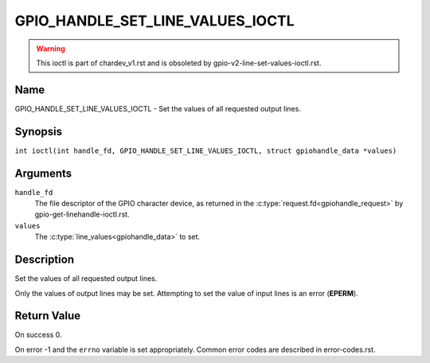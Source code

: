 .. SPDX-License-Identifier: GPL-2.0

.. _GPIO_HANDLE_SET_LINE_VALUES_IOCTL:

*********************************
GPIO_HANDLE_SET_LINE_VALUES_IOCTL
*********************************
.. warning::
    This ioctl is part of chardev_v1.rst and is obsoleted by
    gpio-v2-line-set-values-ioctl.rst.

Name
====

GPIO_HANDLE_SET_LINE_VALUES_IOCTL - Set the values of all requested output lines.

Synopsis
========

.. c:macro:: GPIO_HANDLE_SET_LINE_VALUES_IOCTL

``int ioctl(int handle_fd, GPIO_HANDLE_SET_LINE_VALUES_IOCTL, struct gpiohandle_data *values)``

Arguments
=========

``handle_fd``
    The file descriptor of the GPIO character device, as returned in the
    :c:type:`request.fd<gpiohandle_request>` by gpio-get-linehandle-ioctl.rst.

``values``
    The :c:type:`line_values<gpiohandle_data>` to set.

Description
===========

Set the values of all requested output lines.

Only the values of output lines may be set.
Attempting to set the value of input lines is an error (**EPERM**).

Return Value
============

On success 0.

On error -1 and the ``errno`` variable is set appropriately.
Common error codes are described in error-codes.rst.
